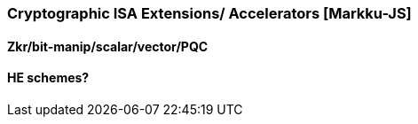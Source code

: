 [[section_3_e]]

=== Cryptographic ISA Extensions/ Accelerators [Markku-JS]

==== Zkr/bit-manip/scalar/vector/PQC
==== HE schemes?
